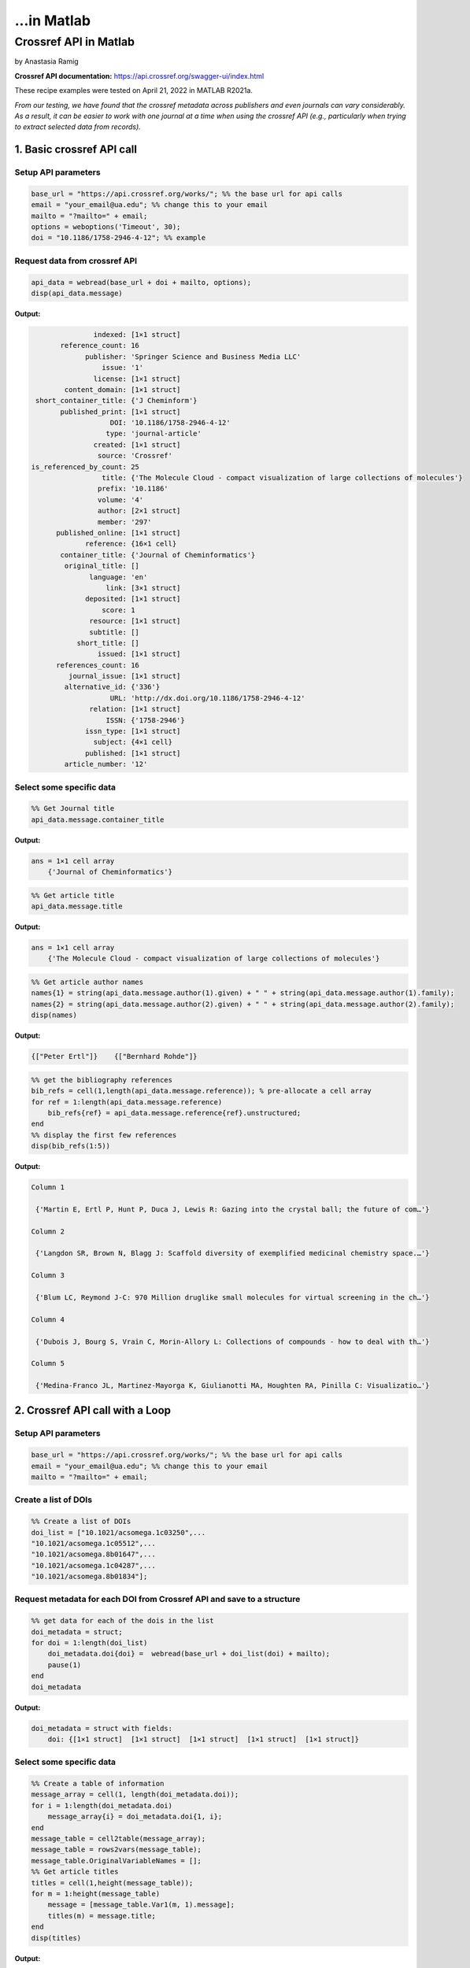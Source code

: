...in Matlab
%%%%%%%%%%%%%%%%%%%%%%%%%%%%%%%%%%

.. sectionauthor:: Vincent F. Scalfani <vfscalfani@ua.edu>

Crossref API in Matlab
********************************

by Anastasia Ramig

**Crossref API documentation:** https://api.crossref.org/swagger-ui/index.html

These recipe examples were tested on April 21, 2022 in MATLAB R2021a.

*From our testing, we have found that the crossref metadata across publishers and even journals can vary considerably. As a result, it can be easier to work with one journal at a time when using the crossref API (e.g., particularly when trying to extract selected data from records).*

1. Basic crossref API call
============================

Setup API parameters
----------------------

.. code-block:: matlab

   base_url = "https://api.crossref.org/works/"; %% the base url for api calls
   email = "your_email@ua.edu"; %% change this to your email
   mailto = "?mailto=" + email;
   options = weboptions('Timeout', 30);
   doi = "10.1186/1758-2946-4-12"; %% example

Request data from crossref API
--------------------------------

.. code-block:: matlab

   api_data = webread(base_url + doi + mailto, options);
   disp(api_data.message)

**Output:**

.. code-block:: matlab

                   indexed: [1×1 struct]
           reference_count: 16
                 publisher: 'Springer Science and Business Media LLC'
                     issue: '1'
                   license: [1×1 struct]
            content_domain: [1×1 struct]
     short_container_title: {'J Cheminform'}
           published_print: [1×1 struct]
                       DOI: '10.1186/1758-2946-4-12'
                      type: 'journal-article'
                   created: [1×1 struct]
                    source: 'Crossref'
    is_referenced_by_count: 25
                     title: {'The Molecule Cloud - compact visualization of large collections of molecules'}
                    prefix: '10.1186'
                    volume: '4'
                    author: [2×1 struct]
                    member: '297'
          published_online: [1×1 struct]
                 reference: {16×1 cell}
           container_title: {'Journal of Cheminformatics'}
            original_title: []
                  language: 'en'
                      link: [3×1 struct]
                 deposited: [1×1 struct]
                     score: 1
                  resource: [1×1 struct]
                  subtitle: []
               short_title: []
                    issued: [1×1 struct]
          references_count: 16
             journal_issue: [1×1 struct]
            alternative_id: {'336'}
                       URL: 'http://dx.doi.org/10.1186/1758-2946-4-12'
                  relation: [1×1 struct]
                      ISSN: {'1758-2946'}
                 issn_type: [1×1 struct]
                   subject: {4×1 cell}
                 published: [1×1 struct]
            article_number: '12'


Select some specific data
-----------------------------

.. code-block:: matlab

   %% Get Journal title
   api_data.message.container_title

**Output:**

.. code-block:: matlab

   ans = 1×1 cell array
       {'Journal of Cheminformatics'}

.. code-block:: matlab

   %% Get article title
   api_data.message.title

**Output:**

.. code-block:: matlab

   ans = 1×1 cell array
       {'The Molecule Cloud - compact visualization of large collections of molecules'}

.. code-block:: matlab

   %% Get article author names
   names{1} = string(api_data.message.author(1).given) + " " + string(api_data.message.author(1).family);
   names{2} = string(api_data.message.author(2).given) + " " + string(api_data.message.author(2).family);
   disp(names)

**Output:**

.. code-block:: matlab

    {["Peter Ertl"]}    {["Bernhard Rohde"]}

.. code-block:: matlab

   %% get the bibliography references
   bib_refs = cell(1,length(api_data.message.reference)); % pre-allocate a cell array
   for ref = 1:length(api_data.message.reference)
       bib_refs{ref} = api_data.message.reference{ref}.unstructured;
   end
   %% display the first few references
   disp(bib_refs(1:5))

**Output:**

.. code-block:: matlab

   Column 1

    {'Martin E, Ertl P, Hunt P, Duca J, Lewis R: Gazing into the crystal ball; the future of com…'}

   Column 2

    {'Langdon SR, Brown N, Blagg J: Scaffold diversity of exemplified medicinal chemistry space.…'}

   Column 3

    {'Blum LC, Reymond J-C: 970 Million druglike small molecules for virtual screening in the ch…'}

   Column 4

    {'Dubois J, Bourg S, Vrain C, Morin-Allory L: Collections of compounds - how to deal with th…'}

   Column 5

    {'Medina-Franco JL, Martinez-Mayorga K, Giulianotti MA, Houghten RA, Pinilla C: Visualizatio…'}

2. Crossref API call with a Loop
=================================

Setup API parameters
---------------------

.. code-block:: matlab

   base_url = "https://api.crossref.org/works/"; %% the base url for api calls
   email = "your_email@ua.edu"; %% change this to your email
   mailto = "?mailto=" + email;

Create a list of DOIs
----------------------

.. code-block:: matlab

   %% Create a list of DOIs
   doi_list = ["10.1021/acsomega.1c03250",...
   "10.1021/acsomega.1c05512",...
   "10.1021/acsomega.8b01647",...
   "10.1021/acsomega.1c04287",...
   "10.1021/acsomega.8b01834"];

Request metadata for each DOI from Crossref API and save to a structure
--------------------------------------------------------------------------

.. code-block:: matlab

   %% get data for each of the dois in the list
   doi_metadata = struct;
   for doi = 1:length(doi_list)
       doi_metadata.doi{doi} =  webread(base_url + doi_list(doi) + mailto);
       pause(1)
   end
   doi_metadata

**Output:**

.. code-block:: matlab

   doi_metadata = struct with fields:
       doi: {[1×1 struct]  [1×1 struct]  [1×1 struct]  [1×1 struct]  [1×1 struct]}

Select some specific data
--------------------------

.. code-block:: matlab

   %% Create a table of information
   message_array = cell(1, length(doi_metadata.doi));
   for i = 1:length(doi_metadata.doi)
       message_array{i} = doi_metadata.doi{1, i};
   end
   message_table = cell2table(message_array);
   message_table = rows2vars(message_table);
   message_table.OriginalVariableNames = [];
   %% Get article titles
   titles = cell(1,height(message_table));
   for m = 1:height(message_table)
       message = [message_table.Var1(m, 1).message];
       titles(m) = message.title;
   end
   disp(titles)

**Output:**

.. code-block:: matlab

   Column 1

    {'Navigating into the Chemical Space of Monoamine Oxidase Inhibitors by Artificial Intellige…'}

   Column 2

    {'Impact of Artificial Intelligence on Compound Discovery, Design, and Synthesis'}

   Column 3

    {'How Precise Are Our Quantitative Structure–Activity Relationship Derived Predictions for N…'}

   Column 4

    {'Applying Neuromorphic Computing Simulation in Band Gap Prediction and Chemical Reaction Cl…'}

   Column 5

    {'QSPR Modeling of the Refractive Index for Diverse Polymers Using 2D Descriptors'}

3. Crossref API call for journal information
==============================================

Setup API parameters
---------------------

.. code-block:: matlab

   jbase_url = "https://api.crossref.org/journals/"; %% the base url for api calls
   email = "your_email@ua.edu"; %% change this to your email
   mailto = "?mailto=" + email;
   issn = "1471-2105"; %% issn for the journal BMC Bioinformatics

Request journal data from crossref API
---------------------------------------

.. code-block:: matlab

   jour_data = webread(jbase_url + issn + mailto)

**Output:**

.. code-block:: matlab

   jour_data = struct with fields:
             status: 'ok'
       message_type: 'journal'
    message_version: '1.0.0'
            message: [1×1 struct]

.. code-block:: matlab

   % get subjects
   disp({jour_data.message.subjects.name})

**Output:**

.. code-block:: matlab

   Columns 1 through 3

    {'Applied Mathematics'}    {'Computer Science Applications'}    {'Molecular Biology'}

   Columns 4 through 5

    {'Biochemistry'}    {'Structural Biology'}

4. Crossref API - Get article DOIs for a journal
=================================================

Setup API Parameters
----------------------

.. code-block:: matlab

   jbase_url = "https://api.crossref.org/journals/"; %% the base url for api calls
   email = "your_email@ua.edu"; %% Change this to be your email
   mailto = "&mailto=" + email;
   options = weboptions('Timeout', 60);
   issn = "1471-2105";  %% issn for the journal BMC Bioinformatics
   journal_works2014 = "/works?filter=from-pub-date:2014,until-pub-date:2014&select=DOI"; %% query to get DOIs for 2014

Request DOI data from crossref API
-----------------------------------

.. code-block:: matlab

   doi_data = webread(jbase_url + issn + journal_works2014 + mailto, options)

**Output:**

.. code-block:: matlab

   doi_data = struct with fields:
             status: 'ok'
       message_type: 'work-list'
    message_version: '1.0.0'
            message: [1×1 struct]


.. code-block:: matlab

   doi_data.message.total_results

**Output:**

.. code-block:: matlab

   ans = 
      619

By default, 20 results are returned. Crossref allows up to 1000 returned results using the rows parameter. To get all 619 results, we can increase the number of returned rows.

.. code-block:: matlab

   rows = "&rows=700";
   weboptions('Timeout', 60);
   doi_data_all = webread(jbase_url + issn + journal_works2014 + rows + mailto, options);

Extract DOIs
--------------

.. code-block:: matlab

   dois_list = {doi_data_all.message.items.DOI}

**Output:**

.. code-block:: matlab

   dois_list = 1×619 cell
   '10.1186/1471-2105-15-158'    '10.1186/1471-2105-15-106'    '10.1186/1471-2105-15-268'    '10.1186/1471-2105-15-248' ...


What if we have more than 1000 results in a single query? For example, if we wanted the DOIs from BMC Bioinformatics for years 2014 through 2016?

.. code-block:: matlab

   jbase_url = "https://api.crossref.org/journals/"; %% the base url for api calls
   email = "your_email@ua.edu"; %% Change this to be your email
   mailto = "&mailto=" + email;
   options = weboptions('Timeout', 60);
   issn = "1471-2105";  %% issn for the journal BMC Bioinformatics
   journal_works2014_2016 = "/works?filter=from-pub-date:2014,until-pub-date:2016&select=DOI"; %% query to get DOIs for 2014-2016
   doi_data2 = webread(jbase_url + issn + journal_works2014_2016 + mailto, options);

.. code-block:: matlab

   doi_data2.message.total_results

**Output:**

.. code-block:: matlab

   ans = 
        1772

Here we see that the total results is over 1000 (total results: 1772). An additional parameter that we can use with crossref API is called "offset". The offset option allows us to select sets of records and define a starting position (e.g., the first 1000, and then the second set of up to 1000).

.. code-block:: matlab

   rows = "&rows=1000";
   numResults = doi_data.message.total_results;
   doi_list2 = cell(1,int16((numResults/1000)+1));
   for n = 1:(int16((numResults/1000)+1))
       query = webread(jbase_url + issn + journal_works2014_2016 + rows + "&offset=" + string((1000*(n-1))) + mailto, options);
       pause(1);
       doi_list2{n} = query;
   end

.. code-block:: matlab

   %% concatenate the results into a cell array
   doi_list3 = [doi_list2{1,1}.message.items; doi_list2{1, 2}.message.items];
   length(doi_list3)

**Output:**

.. code-block:: matlab

   ans = 
        1772

.. code-block:: matlab

   %  Show index results 1000-1020
   disp(struct2cell(doi_list3(1000:1020)))

**Output:**

.. code-block:: matlab

   Columns 1 through 2

    {'10.1186/1471-2105-15-139'}    {'10.1186/s12859-015-0768-9'}

   Columns 3 through 4

    {'10.1186/1471-2105-15-s6-s1'}    {'10.1186/1471-2105-15-157'}

   Columns 5 through 6

    {'10.1186/s12859-016-1246-8'}    {'10.1186/s12859-016-1155-x'}

   Columns 7 through 8

    {'10.1186/s12859-014-0381-3'}    {'10.1186/s12859-015-0725-7'}

   Columns 9 through 10

    {'10.1186/s12859-015-0465-8'}    {'10.1186/s12859-014-0426-7'}

   Columns 11 through 12

    {'10.1186/s12859-016-1326-9'}    {'10.1186/s12859-015-0636-7'}

   Columns 13 through 14

    {'10.1186/1471-2105-15-136'}    {'10.1186/s12859-015-0789-4'}

   Columns 15 through 16

    {'10.1186/1471-2105-15-164'}    {'10.1186/1471-2105-15-121'}

   Columns 17 through 18

    {'10.1186/s12859-016-1272-6'}    {'10.1186/1471-2105-15-s13-s2'}

   Columns 19 through 20

    {'10.1186/s12859-015-0451-1'}    {'10.1186/s12859-016-0929-5'}

   Column 21

    {'10.1186/s12859-016-1254-8'}

